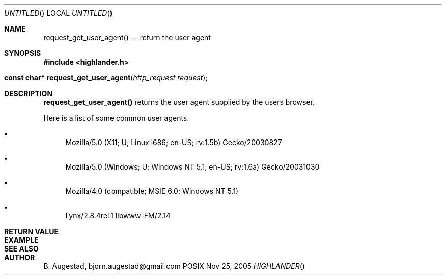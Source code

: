 .Dd Nov 25, 2005
.Os POSIX
.Dt HIGHLANDER
.Th request_get_user_agent 3
.Sh NAME
.Nm request_get_user_agent()
.Nd return the user agent
.Sh SYNOPSIS
.Fd #include <highlander.h>
.Fo "const char* request_get_user_agent"
.Fa "http_request request"
.Fc
.Sh DESCRIPTION
.Nm
returns the user agent supplied by the users browser.
.Pp
Here is a list of some common user agents.
.Bl -bullet
.It 
Mozilla/5.0 (X11; U; Linux i686; en-US; rv:1.5b) Gecko/20030827
.It 
Mozilla/5.0 (Windows; U; Windows NT 5.1; en-US; rv:1.6a) Gecko/20031030
.It 
Mozilla/4.0 (compatible; MSIE 6.0; Windows NT 5.1)
.It 
Lynx/2.8.4rel.1 libwww-FM/2.14
.El
.Sh RETURN VALUE
.Sh EXAMPLE
.Bd -literal
.Ed
.Sh SEE ALSO
.Sh AUTHOR
.An B. Augestad, bjorn.augestad@gmail.com
